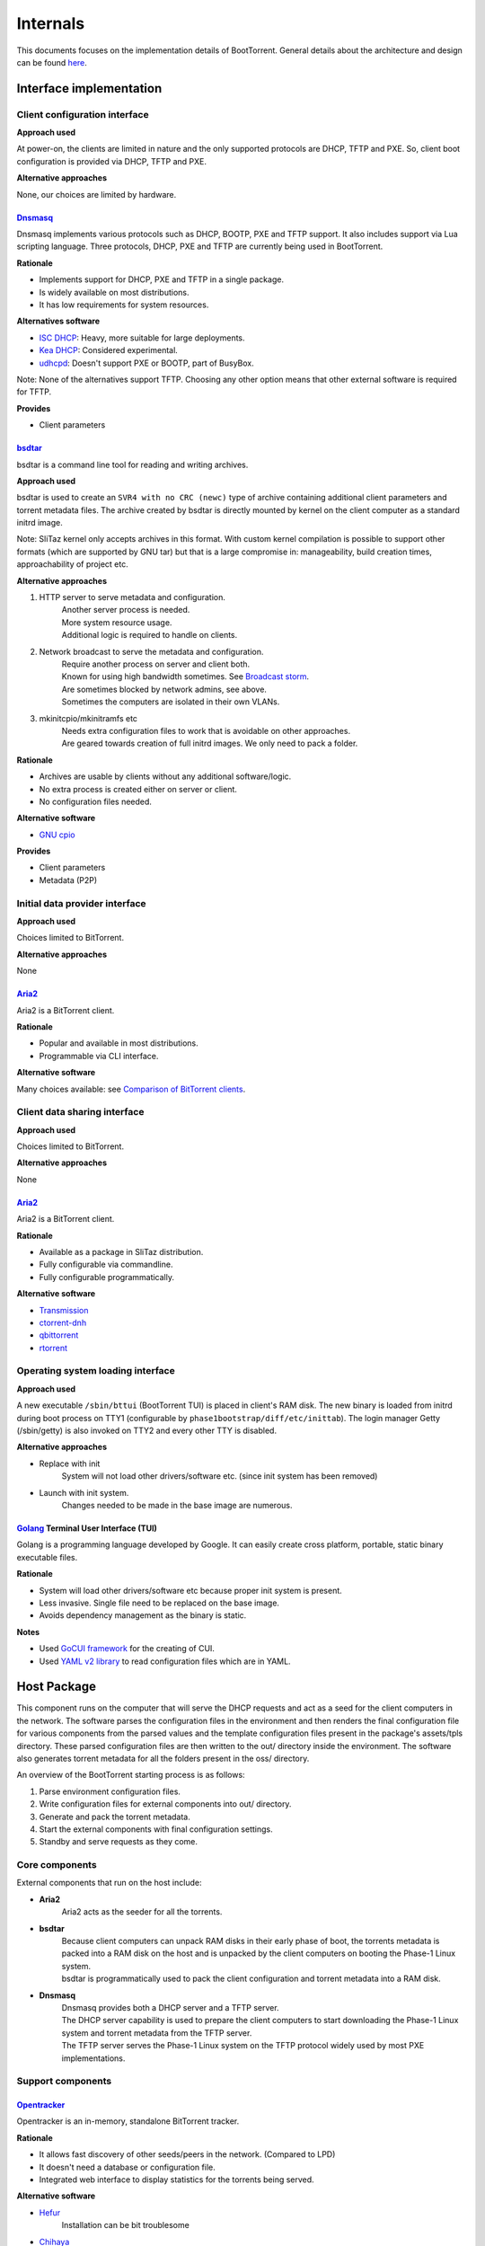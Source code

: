 =========
Internals
=========

This documents focuses on the implementation details of BootTorrent. General details about the architecture and design can be found `here <https://boottorrent.readthedocs.io/en/latest/architecture.html>`_.

Interface implementation
------------------------

Client configuration interface
~~~~~~~~~~~~~~~~~~~~~~~~~~~~~~

**Approach used**

At power-on, the clients are limited in nature and the only supported protocols are DHCP, TFTP and PXE. So, client boot configuration is provided via DHCP, TFTP and PXE.

**Alternative approaches**

None, our choices are limited by hardware.

`Dnsmasq`_
**********

.. _Dnsmasq: http://www.thekelleys.org.uk/dnsmasq/doc.html

Dnsmasq implements various protocols such as DHCP, BOOTP, PXE and TFTP support. It also includes support via Lua scripting language. Three protocols, DHCP, PXE and TFTP are currently being used in BootTorrent.

**Rationale**

* Implements support for DHCP, PXE and TFTP in a single package.
* Is widely available on most distributions.
* It has low requirements for system resources.

**Alternatives software**

* `ISC DHCP`_: Heavy, more suitable for large deployments.
* `Kea DHCP`_: Considered experimental.
* `udhcpd`_: Doesn't support PXE or BOOTP, part of BusyBox.

Note: None of the alternatives support TFTP. Choosing any other option means that other external software is required for TFTP.

.. _ISC DHCP: https://www.isc.org/downloads/dhcp/
.. _Kea DHCP: https://kea.isc.org/wiki
.. _udhcpd: https://busybox.net/


**Provides**

* Client parameters

`bsdtar`_
*********

.. _bsdtar: https://github.com/libarchive/libarchive

bsdtar is a command line tool for reading and writing archives.

**Approach used**

bsdtar is used to create an ``SVR4 with no CRC (newc)`` type of archive containing additional client parameters and torrent metadata files. The archive created by bsdtar is directly mounted by kernel on the client computer as a standard initrd image.

Note: SliTaz kernel only accepts archives in this format. With custom kernel compilation is possible to support other formats (which are supported by GNU tar) but that is a large compromise in: manageability, build creation times, approachability of project etc.

**Alternative approaches**

1. HTTP server to serve metadata and configuration.
    | Another server process is needed.
    | More system resource usage.
    | Additional logic is required to handle on clients.
2. Network broadcast to serve the metadata and configuration.
    | Require another process on server and client both.
    | Known for using high bandwidth sometimes. See `Broadcast storm <https://en.wikipedia.org/wiki/Broadcast_storm>`_.
    | Are sometimes blocked by network admins, see above.
    | Sometimes the computers are isolated in their own VLANs.
3. mkinitcpio/mkinitramfs etc
    | Needs extra configuration files to work that is avoidable on other approaches.
    | Are geared towards creation of full initrd images. We only need to pack a folder.

**Rationale**

* Archives are usable by clients without any additional software/logic.
* No extra process is created either on server or client.
* No configuration files needed.

**Alternative software**

* `GNU cpio`_

.. _GNU cpio: https://www.gnu.org/software/cpio/

**Provides**

* Client parameters
* Metadata (P2P)

Initial data provider interface
~~~~~~~~~~~~~~~~~~~~~~~~~~~~~~~

**Approach used**

Choices limited to BitTorrent.

**Alternative approaches**

None

`Aria2`_
********

.. _Aria2: https://github.com/aria2/aria2

Aria2 is a BitTorrent client.

**Rationale**

* Popular and available in most distributions.
* Programmable via CLI interface.

**Alternative software**

Many choices available: see `Comparison of BitTorrent clients <https://en.wikipedia.org/wiki/Comparison_of_BitTorrent_clients>`_.

Client data sharing interface
~~~~~~~~~~~~~~~~~~~~~~~~~~~~~

**Approach used**

Choices limited to BitTorrent.

**Alternative approaches**

None

`Aria2`_
********

.. _Aria2: https://github.com/aria2/aria2

Aria2 is a BitTorrent client.

**Rationale**

* Available as a package in SliTaz distribution.
* Fully configurable via commandline.
* Fully configurable programmatically.

**Alternative software**

* `Transmission`_
* `ctorrent-dnh`_
* `qbittorrent`_
* `rtorrent`_

.. _Transmission: https://transmissionbt.com/
.. _ctorrent-dnh: http://www.rahul.net/dholmes/ctorrent/
.. _qbittorrent: https://www.qbittorrent.org/
.. _rtorrent: https://github.com/rakshasa/rtorrent

Operating system loading interface
~~~~~~~~~~~~~~~~~~~~~~~~~~~~~~~~~~

**Approach used**

A new executable ``/sbin/bttui`` (BootTorrent TUI) is placed in client's RAM disk. The new binary is loaded from initrd during boot process on TTY1 (configurable by ``phase1bootstrap/diff/etc/inittab``). The login manager Getty (/sbin/getty) is also invoked on TTY2 and every other TTY is disabled.

**Alternative approaches**

* Replace with init
    | System will not load other drivers/software etc. (since init system has been removed)
* Launch with init system.
    | Changes needed to be made in the base image are numerous.

`Golang`_ Terminal User Interface (TUI)
***************************************

.. _Golang: https://golang.org/

Golang is a programming language developed by Google. It can easily create cross platform, portable, static binary executable files.

**Rationale**

* System will load other drivers/software etc because proper init system is present.
* Less invasive. Single file need to be replaced on the base image.
* Avoids dependency management as the binary is static.

**Notes**

* Used `GoCUI framework <https://github.com/jroimartin/gocui>`_ for the creating of CUI.
* Used `YAML v2 library <https://gopkg.in/yaml.v2>`_ to read configuration files which are in YAML.

Host Package
------------

This component runs on the computer that will serve the DHCP requests and act as a seed for the client computers in the network. The software parses the configuration files in the environment and then renders the final configuration file for various components from the parsed values and the template configuration files present in the package's assets/tpls directory. These parsed configuration files are then written to the out/ directory inside the environment. The software also generates torrent metadata for all the folders present in the oss/ directory.

An overview of the BootTorrent starting process is as follows:

1. Parse environment configuration files.
2. Write configuration files for external components into out/ directory.
3. Generate and pack the torrent metadata.
4. Start the external components with final configuration settings.
5. Standby and serve requests as they come.

Core components
~~~~~~~~~~~~~~~

External components that run on the host include:

* **Aria2**
    | Aria2 acts as the seeder for all the torrents.

* **bsdtar**
    | Because client computers can unpack RAM disks in their early phase of boot, the torrents metadata is packed into a RAM disk on the host and is unpacked by the client computers on booting the Phase-1 Linux system.
    | bsdtar is programmatically used to pack the client configuration and torrent metadata into a RAM disk.

* **Dnsmasq**
    | Dnsmasq provides both a DHCP server and a TFTP server.
    | The DHCP server capability is used to prepare the client computers to start downloading the Phase-1 Linux system and torrent metadata from the TFTP server.
    | The TFTP server serves the Phase-1 Linux system on the TFTP protocol widely used by most PXE implementations.

Support components
~~~~~~~~~~~~~~~~~~

`Opentracker`_
**************

.. _Opentracker: http://erdgeist.org/arts/software/opentracker/

Opentracker is an in-memory, standalone BitTorrent tracker.

**Rationale**

* It allows fast discovery of other seeds/peers in the network. (Compared to LPD)
* It doesn't need a database or configuration file.
* Integrated web interface to display statistics for the torrents being served.

**Alternative software**

* `Hefur`_
    | Installation can be bit troublesome
* `Chihaya`_
    | Written in Golang, no web inteface

.. _Hefur: https://github.com/abique/hefur
.. _Chihaya: https://github.com/chihaya/chihaya

`Python-PyYAML`_
****************

.. _Python-PyYAML: https://github.com/yaml/pyyaml

It is a YAML parser and emitter for Python.

**Rationale**

* It is used to parse an BootTorrent environment's YAML files.

`Python-Jinja2`_
****************

.. _Python-Jinja2: http://jinja.pocoo.org/

Jinja2 is a templating engine / processor in Python.

**Rationale**

* External components use configuration files. Jinja2 is used to generate configuration files from templates and data models (such as passed variables, maps etc).

**Alternate packages**

Numerous: Visit `Python's templating documentation <https://wiki.python.org/moin/Templating>`_ for information.

Client Package
--------------

This component (also called Phase-1 Linux system), which is downloaded via TFTP and runs on the client computers, is a 32-bit x86 OS and is based on SliTaz Linux distribution. Bitness of 32-bit was chosen to maximize compatibility with older hardware that may not be able to run 64-bit x86_64/AMD64 binaries.

Core components
~~~~~~~~~~~~~~~

* `Aria2`_
    | It is used to download the actual files from the torrent metadata.

* `Kexec-tools`_
    | It is used to load any Linux based OS via kexec process.

* `Qemu-x86_64`_
    | It is a hypervisor to run user provided non-Linux OS.

* `Xorg`_
    | It is used to provide Graphical display capabilities needed by Qemu.

* BootTorrent TUI
    | It is used to either accept user input and/or read client configuration and programatically calls above tools as necessary.

An overview of client's process is as follows:

1. PXE on client requests DHCP address.
2. Client receives DHCP address + PXE configuration.
3. Client downloads and executes the PXE Linux loader.
4. Linux loader downloads and executes the Phase-1 Linux kernel and initrd(s).
5. TUI binary is launched by the init system.
6. OS to load is chosed either via user input or configuration.
7. Download of the OS is initiated and saved to RAM.
8. OS is loaded via appropriate method.

.. _Kexec-tools: https://mirrors.edge.kernel.org/pub/linux/utils/kernel/kexec/
.. _Qemu-x86_64: https://www.qemu.org/
.. _Xorg: https://www.x.org/wiki/

Support components
~~~~~~~~~~~~~~~~~~

`GoCUI`_
********

.. _GoCUI: https://github.com/jroimartin/gocui

It is a minimalist Go package for creating console user interfaces.

`Go YAML`_
**********

.. _Go YAML: https://github.com/go-yaml/yaml

It is a YAML parser and emitter for Golang.

Host process at a glance
------------------------

The BootTorrent executable uses env's out/ directory as it's working directory. It is cleaned before every run to remove any stale/old data.

1. Parsing Boottorrent.yaml
    | Boottorrent.yaml is parsed via PyYAML Python library and stored internally by the program into 'config' variable.

2. Write configuration for Dnsmasq.
    | 'dnsmasq' section of 'config' and assets/tpls/dnsmasq.conf.tpl are send to Jinja2 to get final configuration file for Dnsmasq which is then written to env's out/dnsmasq/dnsmasq.conf file.
    | Files for Phase 1 Linux system are also copied to out/dnsmasq/ph1 directory.

3. Generation of torrents.
    | For all the OSs present in the oss/ directory, torrent file for individual OS is generated via mktorrent binary and placed into env's out/torrents directory.
    | If Opentracker is enabled, it is added as external tracker to the torrents generated.

4. Write configuration for the client TUI.
    | TUI configuration is composed of two YAML files. These two files are parsed on the client to either display a TUI or load an OS.
    | out/torrents/configs.yaml file stores the booting information for the OSs.
    | out/torrents/Boottorrent.yaml file is a copy of env's Boottorrent.yaml file.

5. Generation of initrd carrying the client configuration.
    | Client configuration is transferred to clients via an additional initrd during boot process.
    | SliTaz kernel can unpack 'newc' type of initrd file. So, the env's out/torrents directory (containing torrent metadata + TUI configuration) is packed into a 'newc' archive which is then mounted by the kernel on client during its boot process without any additional software.
    | This new initrd is placed at out/dnsmasq/ph1/torrents.gz location.

6. Write configuration for Aria2.
    | 'aria2' section of the 'config' and assets/tpls/aria2.conf.tpl are send to Jinja2 to get final configuration file for Aria2 which is then written to env's out/aria2/conf file.
    | The torrents are listed in out/aria2/list file which is read by Aria2 to load the torrents.

At this point, configuration for these components is present in the out/ directory and these processes are ready to be launched.
Note: Opentracker doesn't require configuration file and its CLI is simple. So, it's not written.

7. Launch external components on the host.
    | After the configuration(s) is written for components, they are launched and passed the path to their respective configuration.

At this point:

* Dnsmasq is ready to serve any DHCP/TFTP requests.
* Aria2 is seeding the torrents.
* Opentracker tracker (if enabled) is ready to serve the clients.

So, BootTorrent goes standby and waits for requests to come.

Interactions at a glance
------------------------

Loading of PXE Linux loader
~~~~~~~~~~~~~~~~~~~~~~~~~~~

When a computer starts and PXE boot is enabled in it's BIOS, it will send a DHCP request to any DHCP server on the network and anticipate PXE booting information with the response.
The DHCP protocol provides methods to instruct clients to launch a predefined PXE binary when responding with DHCP requests. These methods are used to launch a PXELinux loader (assets/ph1/pxelinux.0) on clients to prepare for the launch of the Phase 1 Linux system. Dnsmasq is configured to utilize these methods.

Loading of Phase 1 Linux kernel
~~~~~~~~~~~~~~~~~~~~~~~~~~~~~~~

Once PXELinux loader is running, it will download it's configuration file (pxelinux.cfg, which is static and doesn't passes via Jinja2) from the TFTP server and read the details on how to load the Phase 1 Linux system.
It will then download a total of 4 files (again via TFTP):

* bzImage
    | The Linux kernel

* rootfs.gz
    | SliTaz initrd containing all the drivers, programs, utilities ... etc

* diff.gz
    | Contains the changes we want over rootfs.gz which are then overlaid on rootfs.gz
    | Currently contains only BootTorrent TUI.

* torrents.gz
    | Contains the torrent metadata + the TUI configuration

Once these files are downloaded, the PXELinux loader loads the Kernel.

Loading of the TUI
~~~~~~~~~~~~~~~~~~

The init system on the SliTaz image then attempts to load /sbin/bttui binary which launches the TUI on client.

The below diagram illustrates how the booting process on client takes place.

.. seqdiag::

    seqdiag {
        host.DHCP; client.PXE; host.TFTP; client.LL; client.Ph1; client.TUI;
        client.PXE -> host.DHCP [label = "Req. DHCP address"]
        client.PXE <- host.DHCP [label = "IP Addr + PXE Config"]
        client.PXE -> host.TFTP [label = "Req. PXE Linux loader binary"]
        client.PXE <- host.TFTP [label = "Linux loader binary"]
        client.PXE -> client.LL [label = "Start Linux loader", leftnote = "PXE exits"]
        client.LL -> host.TFTP [label = "Req Kernel + initrd(s)"]
        client.LL <- host.TFTP [label = "Kernel + initrd(s)"]
        client.LL -> client.Ph1 [label = "Execute Phase-1 Kernel", leftnote = "Linux loader exits"]
        client.Ph1 -> client.TUI [label = "Init launches TUI"]
    }

[If you're having trouble read the image, view it at full resolution by right clicking it and opening it in another tab.]

The nodes in this chart are as follows:

+---------------+-----------------------------------------------+
|Name           |Description                                    |
+---------------+-----------------------------------------------+
|host.DHCP      |DHCP server running on the host.               |
+---------------+-----------------------------------------------+
|client.PXE     |Portable execution environment on the client.  |
+---------------+-----------------------------------------------+
|host.TFTP      |TFTP server running on the host                |
+---------------+-----------------------------------------------+
|client.LL      |PXE Linux loader running on the client         |
+---------------+-----------------------------------------------+
|client.Ph1     |Phase 1 Linux system running on client         |
+---------------+-----------------------------------------------+
|client.TUI     |BootTorrent Terminal user interface            |
+---------------+-----------------------------------------------+

